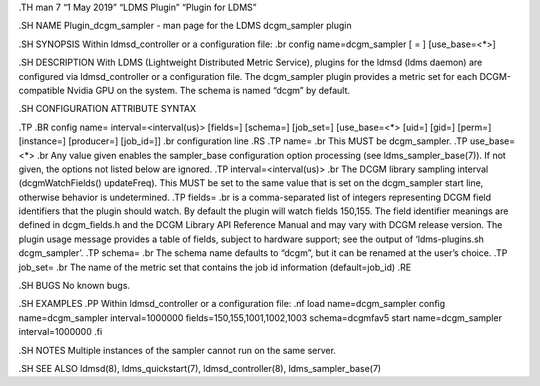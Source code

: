 .TH man 7 “1 May 2019” “LDMS Plugin” “Plugin for LDMS”

.SH NAME Plugin_dcgm_sampler - man page for the LDMS dcgm_sampler plugin

.SH SYNOPSIS Within ldmsd_controller or a configuration file: .br config
name=dcgm_sampler [ = ] [use_base=<*>]

.SH DESCRIPTION With LDMS (Lightweight Distributed Metric Service),
plugins for the ldmsd (ldms daemon) are configured via ldmsd_controller
or a configuration file. The dcgm_sampler plugin provides a metric set
for each DCGM-compatible Nvidia GPU on the system. The schema is named
“dcgm” by default.

.SH CONFIGURATION ATTRIBUTE SYNTAX

.TP .BR config name= interval=<interval(us)> [fields=] [schema=]
[job_set=] [use_base=<*> [uid=] [gid=] [perm=] [instance=] [producer=]
[job_id=]] .br configuration line .RS .TP name= .br This MUST be
dcgm_sampler. .TP use_base=<*> .br Any value given enables the
sampler_base configuration option processing (see ldms_sampler_base(7)).
If not given, the options not listed below are ignored. .TP
interval=<interval(us)> .br The DCGM library sampling interval
(dcgmWatchFields() updateFreq). This MUST be set to the same value that
is set on the dcgm_sampler start line, otherwise behavior is
undetermined. .TP fields= .br is a comma-separated list of integers
representing DCGM field identifiers that the plugin should watch. By
default the plugin will watch fields 150,155. The field identifier
meanings are defined in dcgm_fields.h and the DCGM Library API Reference
Manual and may vary with DCGM release version. The plugin usage message
provides a table of fields, subject to hardware support; see the output
of ‘ldms-plugins.sh dcgm_sampler’. .TP schema= .br The schema name
defaults to “dcgm”, but it can be renamed at the user’s choice. .TP
job_set= .br The name of the metric set that contains the job id
information (default=job_id) .RE

.SH BUGS No known bugs.

.SH EXAMPLES .PP Within ldmsd_controller or a configuration file: .nf
load name=dcgm_sampler config name=dcgm_sampler interval=1000000
fields=150,155,1001,1002,1003 schema=dcgmfav5 start name=dcgm_sampler
interval=1000000 .fi

.SH NOTES Multiple instances of the sampler cannot run on the same
server.

.SH SEE ALSO ldmsd(8), ldms_quickstart(7), ldmsd_controller(8),
ldms_sampler_base(7)
